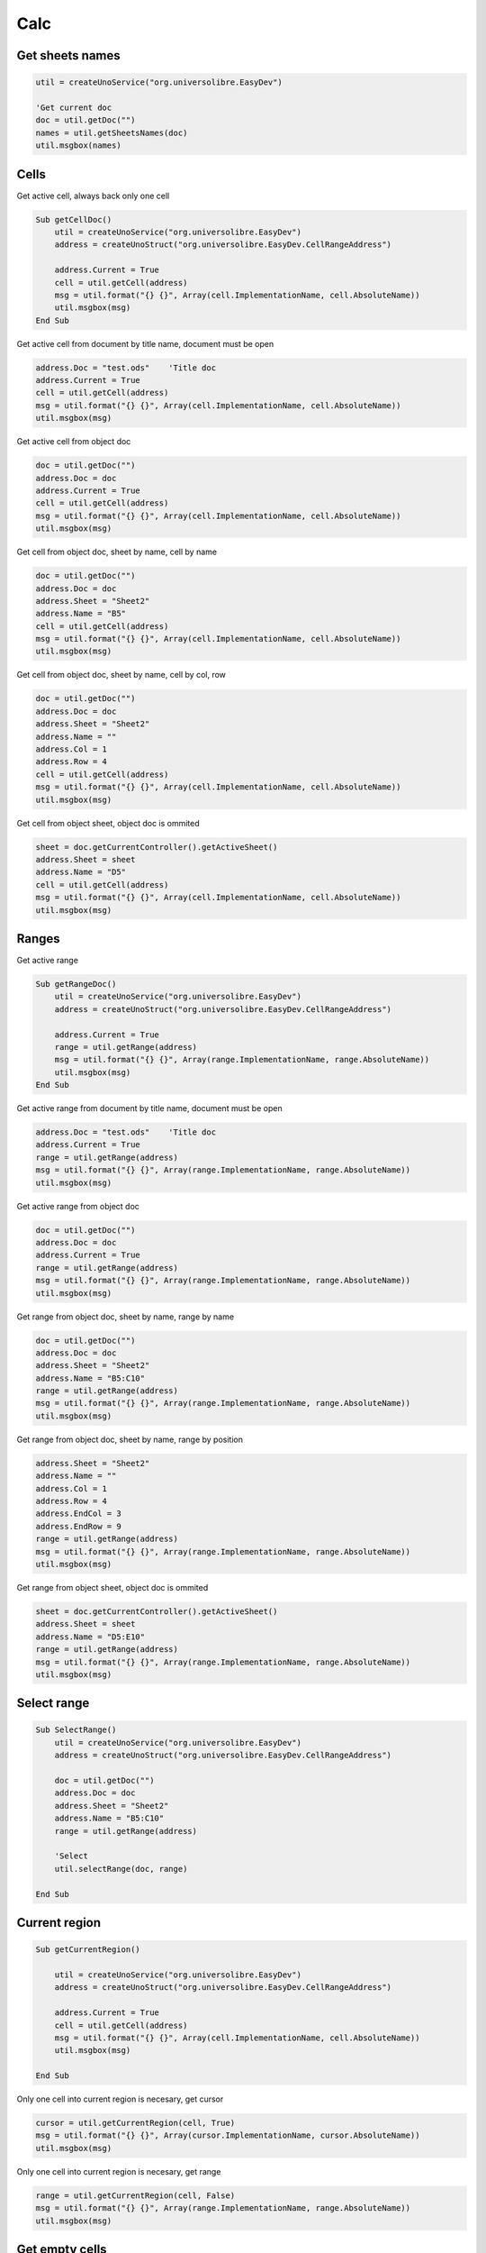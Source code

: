 Calc
===============

Get sheets names
----------------

.. code-block:: vbnet

    util = createUnoService("org.universolibre.EasyDev")

    'Get current doc
    doc = util.getDoc("")
    names = util.getSheetsNames(doc)
    util.msgbox(names)


Cells
-----

Get active cell, always back only one cell

.. code-block:: vbnet

    Sub getCellDoc()
        util = createUnoService("org.universolibre.EasyDev")
        address = createUnoStruct("org.universolibre.EasyDev.CellRangeAddress")

        address.Current = True
        cell = util.getCell(address)
        msg = util.format("{} {}", Array(cell.ImplementationName, cell.AbsoluteName))
        util.msgbox(msg)
    End Sub


Get active cell from document by title name, document must be open

.. code-block:: vbnet

        address.Doc = "test.ods"    'Title doc
        address.Current = True
        cell = util.getCell(address)
        msg = util.format("{} {}", Array(cell.ImplementationName, cell.AbsoluteName))
        util.msgbox(msg)

Get active cell from object doc

.. code-block:: vbnet

        doc = util.getDoc("")
        address.Doc = doc
        address.Current = True
        cell = util.getCell(address)
        msg = util.format("{} {}", Array(cell.ImplementationName, cell.AbsoluteName))
        util.msgbox(msg)

Get cell from object doc, sheet by name, cell by name

.. code-block:: vbnet

    doc = util.getDoc("")
    address.Doc = doc
    address.Sheet = "Sheet2"
    address.Name = "B5"
    cell = util.getCell(address)
    msg = util.format("{} {}", Array(cell.ImplementationName, cell.AbsoluteName))
    util.msgbox(msg)

Get cell from object doc, sheet by name, cell by col, row

.. code-block:: vbnet

    doc = util.getDoc("")
    address.Doc = doc
    address.Sheet = "Sheet2"
    address.Name = ""
    address.Col = 1
    address.Row = 4
    cell = util.getCell(address)
    msg = util.format("{} {}", Array(cell.ImplementationName, cell.AbsoluteName))
    util.msgbox(msg)

Get cell from object sheet, object doc is ommited

.. code-block:: vbnet

    sheet = doc.getCurrentController().getActiveSheet()
    address.Sheet = sheet
    address.Name = "D5"
    cell = util.getCell(address)
    msg = util.format("{} {}", Array(cell.ImplementationName, cell.AbsoluteName))
    util.msgbox(msg)

Ranges
------

Get active range

.. code-block:: vbnet

    Sub getRangeDoc()
        util = createUnoService("org.universolibre.EasyDev")
        address = createUnoStruct("org.universolibre.EasyDev.CellRangeAddress")

        address.Current = True
        range = util.getRange(address)
        msg = util.format("{} {}", Array(range.ImplementationName, range.AbsoluteName))
        util.msgbox(msg)
    End Sub

Get active range from document by title name, document must be open

.. code-block:: vbnet

    address.Doc = "test.ods"    'Title doc
    address.Current = True
    range = util.getRange(address)
    msg = util.format("{} {}", Array(range.ImplementationName, range.AbsoluteName))
    util.msgbox(msg)

Get active range from object doc

.. code-block:: vbnet

        doc = util.getDoc("")
        address.Doc = doc
        address.Current = True
        range = util.getRange(address)
        msg = util.format("{} {}", Array(range.ImplementationName, range.AbsoluteName))
        util.msgbox(msg)

Get range from object doc, sheet by name, range by name

.. code-block:: vbnet

    doc = util.getDoc("")
    address.Doc = doc
    address.Sheet = "Sheet2"
    address.Name = "B5:C10"
    range = util.getRange(address)
    msg = util.format("{} {}", Array(range.ImplementationName, range.AbsoluteName))
    util.msgbox(msg)

Get range from object doc, sheet by name, range by position

.. code-block:: vbnet

    address.Sheet = "Sheet2"
    address.Name = ""
    address.Col = 1
    address.Row = 4
    address.EndCol = 3
    address.EndRow = 9
    range = util.getRange(address)
    msg = util.format("{} {}", Array(range.ImplementationName, range.AbsoluteName))
    util.msgbox(msg)

Get range from object sheet, object doc is ommited

.. code-block:: vbnet

    sheet = doc.getCurrentController().getActiveSheet()
    address.Sheet = sheet
    address.Name = "D5:E10"
    range = util.getRange(address)
    msg = util.format("{} {}", Array(range.ImplementationName, range.AbsoluteName))
    util.msgbox(msg)

Select range
------------

.. code-block:: vbnet

    Sub SelectRange()
        util = createUnoService("org.universolibre.EasyDev")
        address = createUnoStruct("org.universolibre.EasyDev.CellRangeAddress")

        doc = util.getDoc("")
        address.Doc = doc
        address.Sheet = "Sheet2"
        address.Name = "B5:C10"
        range = util.getRange(address)

        'Select
        util.selectRange(doc, range)

    End Sub

Current region
--------------

.. code-block:: vbnet

    Sub getCurrentRegion()

        util = createUnoService("org.universolibre.EasyDev")
        address = createUnoStruct("org.universolibre.EasyDev.CellRangeAddress")

        address.Current = True
        cell = util.getCell(address)
        msg = util.format("{} {}", Array(cell.ImplementationName, cell.AbsoluteName))
        util.msgbox(msg)

    End Sub

Only one cell into current region is necesary, get cursor

.. code-block:: vbnet

    cursor = util.getCurrentRegion(cell, True)
    msg = util.format("{} {}", Array(cursor.ImplementationName, cursor.AbsoluteName))
    util.msgbox(msg)

Only one cell into current region is necesary, get range

.. code-block:: vbnet

    range = util.getCurrentRegion(cell, False)
    msg = util.format("{} {}", Array(range.ImplementationName, range.AbsoluteName))
    util.msgbox(msg)


Get empty cells
---------------

.. code-block:: vbnet

    util = createUnoService("org.universolibre.EasyDev")
    address = createUnoStruct("org.universolibre.EasyDev.CellRangeAddress")

    'Get active cell, always get one cell
    address.Current = True
    cell = util.getCell(address)

    ranges = util.getEmpty(cell)
    util.selectRange(ThisComponent, ranges)


Last row
--------

Get last row into current region.

.. code-block:: vbnet

    Sub getLastRow()
        util = createUnoService("org.universolibre.EasyDev")
        address = createUnoStruct("org.universolibre.EasyDev.CellRangeAddress")

        address.Current = True
        cell = util.getCell(address)
        row = util.getLastRow(cell)
        util.msgbox(row)
    End Sub

Next value
----------

In range values. Get nex value in relative column (0), or (1), etc.

.. code-block:: vbnet

    Sub getNextID()
        util = createUnoService("org.universolibre.EasyDev")
        address = createUnoStruct("org.universolibre.EasyDev.CellRangeAddress")

        address.Current = True
        cell = util.getCell(address)
        value = util.getNextID(cell, 0)
        util.msgbox(value)
    End Sub

.. image:: images/img009.png
    :width: 400px
    :align: center


Cell value
----------

Automatically detect type: string, value or formula.

.. code-block:: vbnet

    Sub CellValue()
        util = createUnoService("org.universolibre.EasyDev")
        address = createUnoStruct("org.universolibre.EasyDev.CellRangeAddress")

        address.Current = True
        cell = util.getCell(address)

        value = "String"
        util.setValue(cell, value)
        value = util.getValue(cell)
        util.msgbox(value)

        value = 12345
        util.setValue(cell, value)
        value = util.getValue(cell)
        util.msgbox(value)

        value = "=SUM(A1:C1)"
        util.setValue(cell, value)
        value = util.getValue(cell)
        util.msgbox(value)

    End Sub


.. _setdata:

Set data
--------

Automatically calculate width and height of data size.

.. code-block:: vbnet

    Sub SetData()
        util = createUnoService("org.universolibre.EasyDev")
        address = createUnoStruct("org.universolibre.EasyDev.CellRangeAddress")

        'Get active cell, always get one cell
        address.Current = True
        cell = util.getCell(address)

        data = Array( _
            Array(1, "Uno", "Tres"), _
            Array(2, "Dos", "Cuatro"), _
            Array(3, "Tres", "Cinco"), _
        )
        'Automatically calculate width and height of data size
        util.setData(cell, data)

    End Sub

